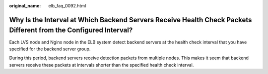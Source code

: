 :original_name: elb_faq_0092.html

.. _elb_faq_0092:

Why Is the Interval at Which Backend Servers Receive Health Check Packets Different from the Configured Interval?
=================================================================================================================

Each LVS node and Nginx node in the ELB system detect backend servers at the health check interval that you have specified for the backend server group.

During this period, backend servers receive detection packets from multiple nodes. This makes it seem that backend servers receive these packets at intervals shorter than the specified health check interval.
